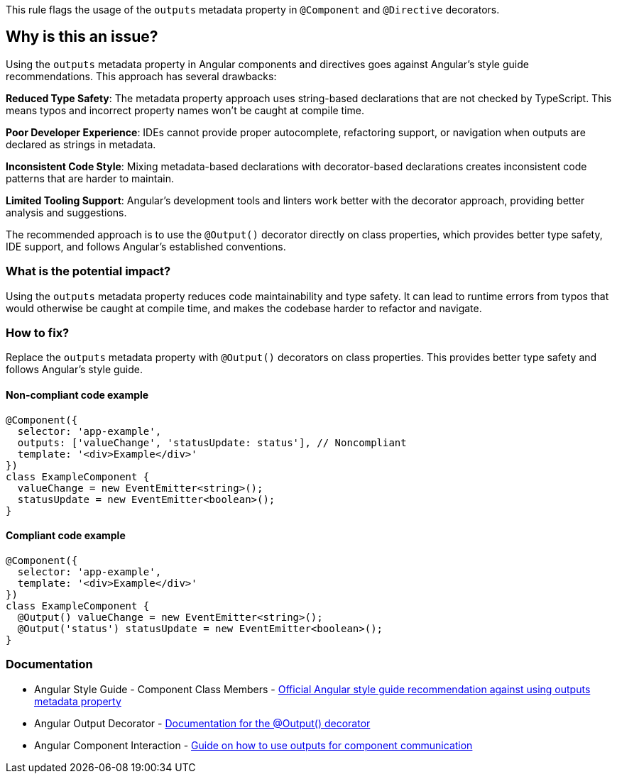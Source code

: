 This rule flags the usage of the `outputs` metadata property in `@Component` and `@Directive` decorators.

== Why is this an issue?

Using the `outputs` metadata property in Angular components and directives goes against Angular's style guide recommendations. This approach has several drawbacks:

**Reduced Type Safety**: The metadata property approach uses string-based declarations that are not checked by TypeScript. This means typos and incorrect property names won't be caught at compile time.

**Poor Developer Experience**: IDEs cannot provide proper autocomplete, refactoring support, or navigation when outputs are declared as strings in metadata.

**Inconsistent Code Style**: Mixing metadata-based declarations with decorator-based declarations creates inconsistent code patterns that are harder to maintain.

**Limited Tooling Support**: Angular's development tools and linters work better with the decorator approach, providing better analysis and suggestions.

The recommended approach is to use the `@Output()` decorator directly on class properties, which provides better type safety, IDE support, and follows Angular's established conventions.

=== What is the potential impact?

Using the `outputs` metadata property reduces code maintainability and type safety. It can lead to runtime errors from typos that would otherwise be caught at compile time, and makes the codebase harder to refactor and navigate.

=== How to fix?


Replace the `outputs` metadata property with `@Output()` decorators on class properties. This provides better type safety and follows Angular's style guide.

==== Non-compliant code example

[source,typescript,diff-id=1,diff-type=noncompliant]
----
@Component({
  selector: 'app-example',
  outputs: ['valueChange', 'statusUpdate: status'], // Noncompliant
  template: '<div>Example</div>'
})
class ExampleComponent {
  valueChange = new EventEmitter<string>();
  statusUpdate = new EventEmitter<boolean>();
}
----

==== Compliant code example

[source,typescript,diff-id=1,diff-type=compliant]
----
@Component({
  selector: 'app-example',
  template: '<div>Example</div>'
})
class ExampleComponent {
  @Output() valueChange = new EventEmitter<string>();
  @Output('status') statusUpdate = new EventEmitter<boolean>();
}
----

=== Documentation

 * Angular Style Guide - Component Class Members - https://angular.dev/style-guide#style-05-12[Official Angular style guide recommendation against using outputs metadata property]
 * Angular Output Decorator - https://angular.dev/api/core/Output[Documentation for the @Output() decorator]
 * Angular Component Interaction - https://angular.dev/guide/components/outputs[Guide on how to use outputs for component communication]

